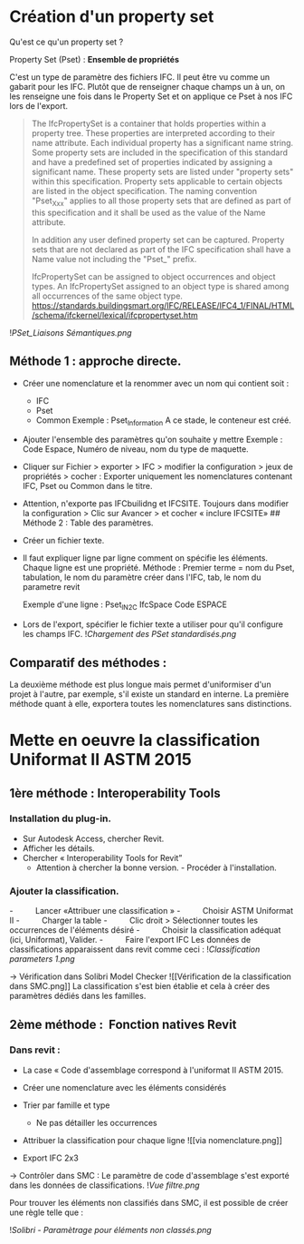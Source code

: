 * Création d'un property set
:PROPERTIES:
:CUSTOM_ID: création-dun-property-set
:END:
Qu'est ce qu'un property set ? 

Property Set (Pset) : *Ensemble de propriétés*

C'est un type de paramètre des fichiers IFC. Il peut être vu comme un
gabarit pour les IFC. Plutôt que de renseigner chaque champs un à un, on
les renseigne une fois dans le Property Set et on applique ce Pset à nos
IFC lors de l'export.

#+begin_quote
The IfcPropertySet is a container that holds properties within a
property tree. These properties are interpreted according to their name
attribute. Each individual property has a significant name string. Some
property sets are included in the specification of this standard and
have a predefined set of properties indicated by assigning a significant
name. These property sets are listed under "property sets" within this
specification. Property sets applicable to certain objects are listed in
the object specification. The naming convention "Pset_Xxx" applies to
all those property sets that are defined as part of this specification
and it shall be used as the value of the Name attribute. 

In addition any user defined property set can be captured. Property sets
that are not declared as part of the IFC specification shall have a Name
value not including the "Pset_" prefix. 

IfcPropertySet can be assigned to object occurrences and object types.
An IfcPropertySet assigned to an object type is shared among all
occurrences of the same object type.
https://standards.buildingsmart.org/IFC/RELEASE/IFC4_1/FINAL/HTML/schema/ifckernel/lexical/ifcpropertyset.htm

#+end_quote

![[PSet_Liaisons Sémantiques.png]]

** Méthode 1 : approche directe.
:PROPERTIES:
:CUSTOM_ID: méthode-1-approche-directe.
:END:
- Créer une nomenclature et la renommer avec un nom qui contient soit :

  - IFC
  - Pset
  - Common Exemple : Pset_Information A ce stade, le conteneur est créé.

- Ajouter l'ensemble des paramètres qu'on souhaite y mettre Exemple :
  Code Espace, Numéro de niveau, nom du type de maquette.

- Cliquer sur Fichier > exporter > IFC > modifier la configuration >
  jeux de propriétés > cocher : Exporter uniquement les nomenclatures
  contenant IFC, Pset ou Common dans le titre.

- Attention, n'exporte pas IFCbuilidng et IFCSITE. Toujours dans
  modifier la configuration > Clic sur Avancer > et cocher « inclure
  IFCSITE» ## Méthode 2 : Table des paramètres.

- Créer un fichier texte.

- Il faut expliquer ligne par ligne comment on spécifie les éléments.
  Chaque ligne est une propriété. Méthode : Premier terme = nom du Pset,
  tabulation, le nom du paramètre créer dans l'IFC, tab, le nom du
  parametre revit

  Exemple d'une ligne : Pset_IN2C IfcSpace Code ESPACE

- Lors de l'export, spécifier le fichier texte a utiliser pour qu'il
  configure les champs IFC. ![[Chargement des PSet standardisés.png]]

** Comparatif des méthodes :
:PROPERTIES:
:CUSTOM_ID: comparatif-des-méthodes
:END:
La deuxième méthode est plus longue mais permet d'uniformiser d'un
projet à l'autre, par exemple, s'il existe un standard en interne. La
première méthode quant à elle, exportera toutes les nomenclatures sans
distinctions.

* Mette en oeuvre la classification Uniformat II ASTM 2015
:PROPERTIES:
:CUSTOM_ID: mette-en-oeuvre-la-classification-uniformat-ii-astm-2015
:END:
** 1ère méthode : Interoperability Tools
:PROPERTIES:
:CUSTOM_ID: ère-méthode-interoperability-tools
:END:
*** Installation du plug-in.
:PROPERTIES:
:CUSTOM_ID: installation-du-plug-in.
:END:
- Sur Autodesk Access, chercher Revit.
- Afficher les détails.
- Chercher « Interoperability Tools for Revit”
  - Attention à chercher la bonne version. - Procéder à l'installation.

*** Ajouter la classification.
:PROPERTIES:
:CUSTOM_ID: ajouter-la-classification.
:END:
-          Lancer «Attribuer une classification » -          Choisir
ASTM Uniformat II -          Charger la table -          Clic droit >
Sélectionner toutes les occurrences de l'éléments désiré -         
Choisir la classification adéquat (ici, Uniformat), Valider. -         
Faire l'export IFC Les données de classifications apparaissent dans
revit comme ceci : ![[Classification parameters 1.png]]

→ Vérification dans Solibri Model Checker ![[Vérification de la
classification dans SMC.png]] La classification s'est bien établie et
cela à créer des paramètres dédiés dans les familles.

** 2ème méthode :  Fonction natives Revit
:PROPERTIES:
:CUSTOM_ID: ème-méthode-fonction-natives-revit
:END:
*** Dans revit :
:PROPERTIES:
:CUSTOM_ID: dans-revit
:END:
- La case « Code d'assemblage correspond à l'uniformat II ASTM 2015.

- Créer une nomenclature avec les éléments considérés

- Trier par famille et type

  - Ne pas détailler les occurrences

- Attribuer la classification pour chaque ligne ![[via
  nomenclature.png]]

- Export IFC 2x3

→ Contrôler dans SMC : Le paramètre de code d'assemblage s'est exporté
dans les données de classifications. ![[Vue filtre.png]]

Pour trouver les éléments non classifiés dans SMC, il est possible de
créer une règle telle que :

![[Solibri - Paramètrage pour éléments non classés.png]]

